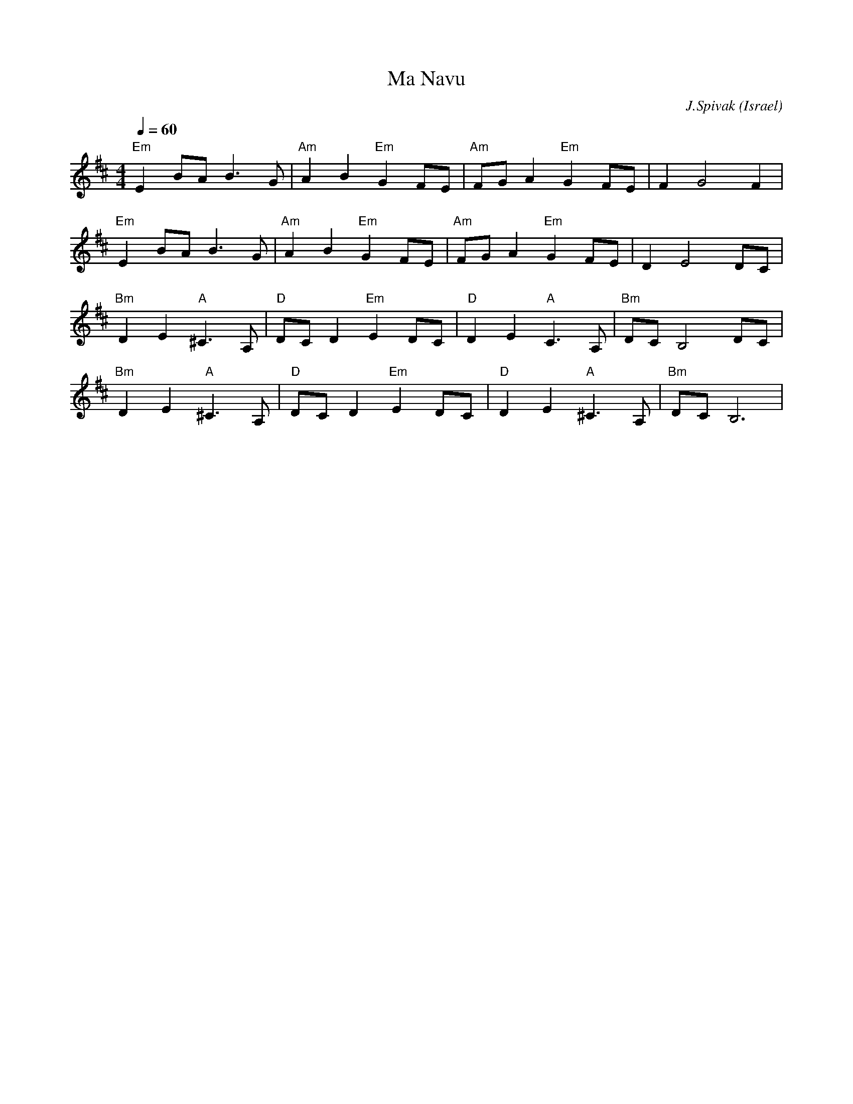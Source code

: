 X: 1
T:Ma Navu
O:Israel
C:J.Spivak
S:V. Pasternak : Great Songs of Israel
M:4/4
L:1/4
Q:1/4=60
K:Bm
 "Em"EB/2A/2 B>G | "Am" AB "Em" GF/2E/2      | "Am" F/2G/2A "Em"GF/2E/2 | F G2 F       |
 "Em"EB/2A/2 B>G | "Am" AB "Em" GF/2E/2      | "Am" F/2G/2A "Em"GF/2E/2 | D E2 D/2C/2  |
 "Bm" DE "A" ^C>A, | "D" D/2C/2D "Em" ED/2C/2|"D" DE "A" C>A, | "Bm" D/2C/2 B,2 D/2C/2 |
 "Bm" DE "A" ^C>A, | "D" D/2C/2D "Em" ED/2C/2|"D" DE "A"^C>A, | "Bm" D/2C/2 B,3        |

